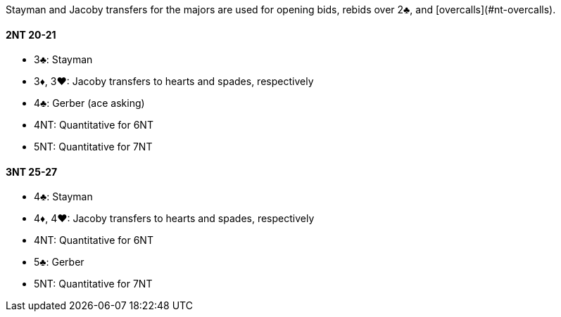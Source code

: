 Stayman and Jacoby transfers for the majors are used for opening bids, rebids over 2♣, and [overcalls](#nt-overcalls).

#### 2NT 20-21

 * 3♣: Stayman
 * 3♦, 3♥: Jacoby transfers to hearts and spades, respectively
 * 4♣: Gerber (ace asking)
 * 4NT: Quantitative for 6NT
 * 5NT: Quantitative for 7NT

#### 3NT 25-27

 * 4♣: Stayman
 * 4♦, 4♥: Jacoby transfers to hearts and spades, respectively
 * 4NT: Quantitative for 6NT
 * 5♣: Gerber
 * 5NT: Quantitative for 7NT

